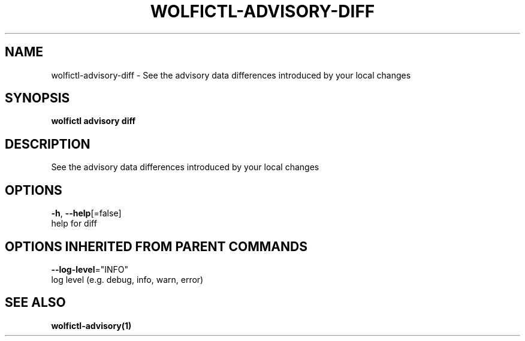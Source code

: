 .TH "WOLFICTL\-ADVISORY\-DIFF" "1" "" "Auto generated by spf13/cobra" "" 
.nh
.ad l


.SH NAME
.PP
wolfictl\-advisory\-diff \- See the advisory data differences introduced by your local changes


.SH SYNOPSIS
.PP
\fBwolfictl advisory diff\fP


.SH DESCRIPTION
.PP
See the advisory data differences introduced by your local changes


.SH OPTIONS
.PP
\fB\-h\fP, \fB\-\-help\fP[=false]
    help for diff


.SH OPTIONS INHERITED FROM PARENT COMMANDS
.PP
\fB\-\-log\-level\fP="INFO"
    log level (e.g. debug, info, warn, error)


.SH SEE ALSO
.PP
\fBwolfictl\-advisory(1)\fP
